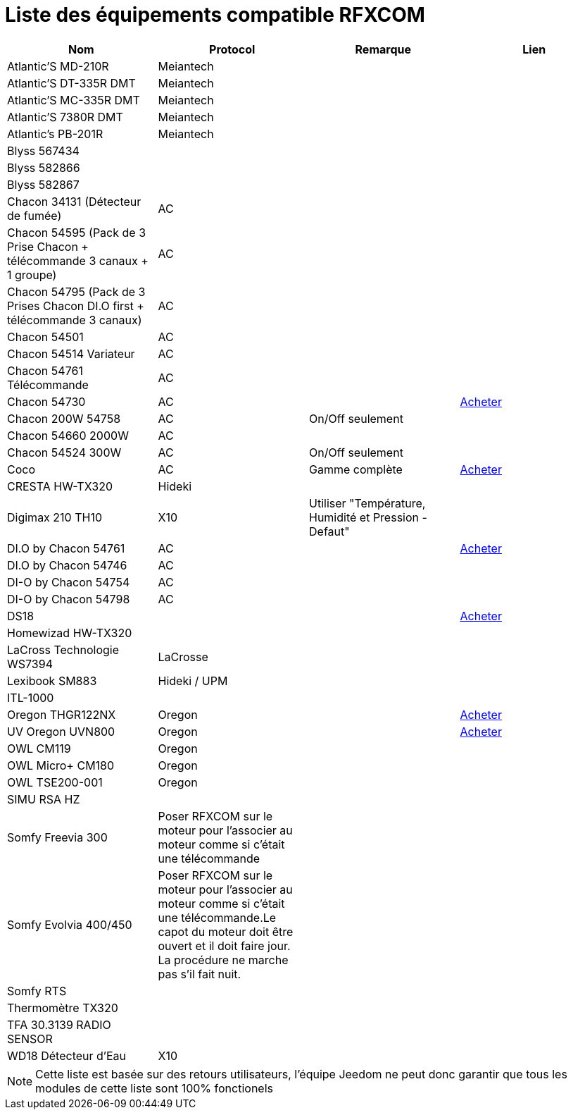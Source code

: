 = Liste des équipements compatible RFXCOM

[cols="4*", options="header"] 
|===
|Nom|Protocol|Remarque|Lien

|Atlantic’S MD-210R|Meiantech||

|Atlantic’S DT-335R DMT|Meiantech||

|Atlantic’S MC-335R DMT|Meiantech||

|Atlantic'S 7380R DMT|Meiantech||

|Atlantic's PB-201R|Meiantech||

|Blyss 567434|||

|Blyss 582866|||

|Blyss 582867|||

|Chacon 34131 (Détecteur de fumée)|AC||

|Chacon 54595 (Pack de 3 Prise Chacon + télécommande 3 canaux + 1 groupe)|AC||

|Chacon 54795 (Pack de 3 Prises Chacon DI.O first + télécommande 3 canaux)|AC||

|Chacon 54501|AC||

|Chacon 54514 Variateur|AC||

|Chacon 54761 Télécommande|AC||

|Chacon 54730|AC||http://www.domadoo.fr/fr/peripheriques/574-chacon-di-o-carillon-sans-fil-enfichable.html[Acheter]

|Chacon 200W 54758|AC|On/Off seulement|

|Chacon 54660 2000W|AC||

|Chacon 54524 300W|AC|On/Off seulement|

|Coco|AC|Gamme complète|http://www.domotique-store.fr/36_coco-devient-trust-smart-home[Acheter]

|CRESTA HW-TX320|Hideki||

|Digimax 210 TH10|X10 |Utiliser "Température, Humidité et Pression - Defaut"|

|DI.O by Chacon 54761|AC||http://www.domadoo.fr/produit,1528,15,CHACON-T%E5%B9%A8%E5%B6%B0ommande-16-canaux-Blanche-%28gamme-DI-O%29.htm[Acheter]

|DI.O by Chacon 54746|AC||

|DI-O by Chacon 54754|AC||

|DI-O by Chacon 54798|AC||

|DS18|||http://www.planete-domotique.com/ds18-detecteur-de-porte-fenetre-sans-fil.html[Acheter]

|Homewizad HW-TX320|||

|LaCross Technologie WS7394|LaCrosse||

|Lexibook SM883|Hideki / UPM||

|ITL-1000|||

|Oregon THGR122NX|Oregon||http://my-domotique.com/store/index.php?id_product=48&controller=product&id_lang=2[Acheter]

|UV Oregon UVN800|Oregon||http://www.domadoo.fr/fr/peripheriques/2129-oregon-scientific-sonde-uv-uvn800-pour-station-pro.html[Acheter]

|OWL CM119|Oregon||

|OWL Micro+ CM180|Oregon||

|OWL TSE200-001|Oregon||

|SIMU RSA HZ|||

|Somfy Freevia 300|Poser RFXCOM sur le moteur pour l'associer au moteur comme si c'était une télécommande||

|Somfy Evolvia 400/450|Poser RFXCOM sur le moteur pour l'associer au moteur comme si c'était une télécommande.Le capot du moteur doit être ouvert et il doit faire jour. La procédure ne marche pas s'il fait nuit.||

|Somfy RTS|||

|Thermomètre TX320|||

|TFA 30.3139 RADIO SENSOR|||

|WD18 Détecteur d'Eau|X10||

|===

[NOTE]
Cette liste est basée sur des retours utilisateurs, l'équipe Jeedom ne peut donc garantir que tous les modules de cette liste sont 100% fonctionels